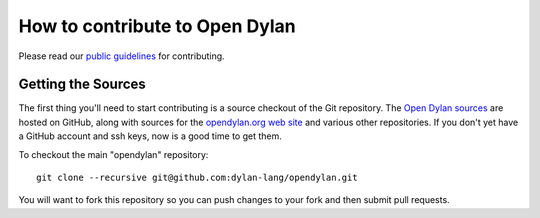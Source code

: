 *******************************
How to contribute to Open Dylan
*******************************

Please read our `public guidelines
<https://github.com/dylan-lang/opendylan/blob/master/CONTRIBUTING.rst>`_
for contributing.

Getting the Sources
===================

The first thing you'll need to start contributing is a source checkout
of the Git repository.  The `Open Dylan sources
<https://github.com/dylan-lang/opendylan>`_ are hosted on GitHub,
along with sources for the `opendylan.org web site
<https://github.com/dylan-lang/website>`_ and various other
repositories.  If you don't yet have a GitHub account and ssh keys,
now is a good time to get them.

To checkout the main "opendylan" repository::

    git clone --recursive git@github.com:dylan-lang/opendylan.git

You will want to fork this repository so you can push changes to your
fork and then submit pull requests.
